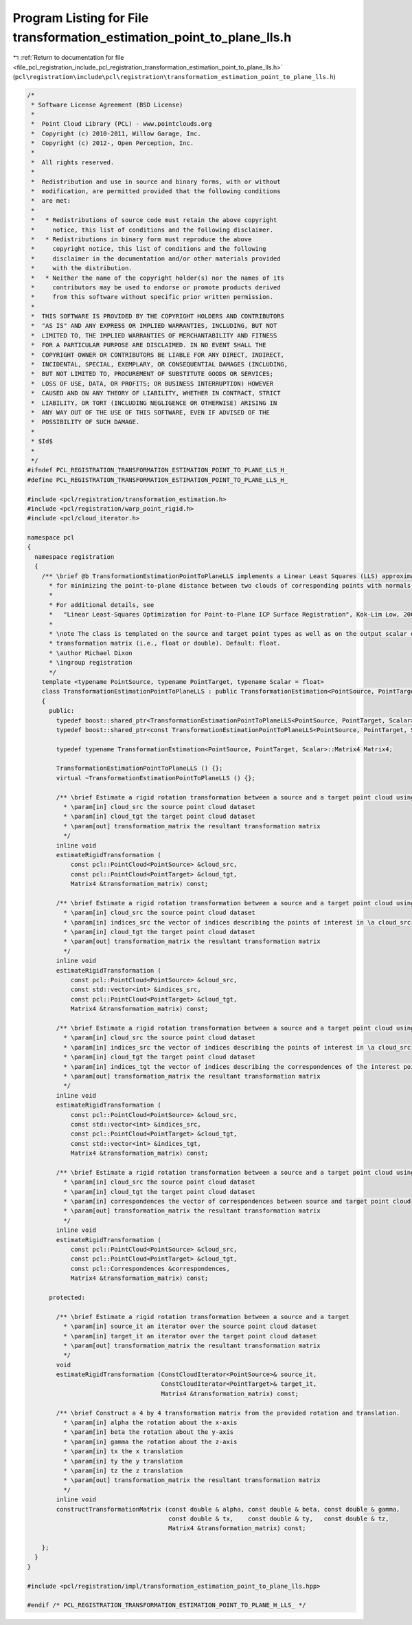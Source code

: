 
.. _program_listing_file_pcl_registration_include_pcl_registration_transformation_estimation_point_to_plane_lls.h:

Program Listing for File transformation_estimation_point_to_plane_lls.h
=======================================================================

|exhale_lsh| :ref:`Return to documentation for file <file_pcl_registration_include_pcl_registration_transformation_estimation_point_to_plane_lls.h>` (``pcl\registration\include\pcl\registration\transformation_estimation_point_to_plane_lls.h``)

.. |exhale_lsh| unicode:: U+021B0 .. UPWARDS ARROW WITH TIP LEFTWARDS

.. code-block:: cpp

   /*
    * Software License Agreement (BSD License)
    *
    *  Point Cloud Library (PCL) - www.pointclouds.org
    *  Copyright (c) 2010-2011, Willow Garage, Inc.
    *  Copyright (c) 2012-, Open Perception, Inc.
    *
    *  All rights reserved.
    *
    *  Redistribution and use in source and binary forms, with or without
    *  modification, are permitted provided that the following conditions
    *  are met:
    *
    *   * Redistributions of source code must retain the above copyright
    *     notice, this list of conditions and the following disclaimer.
    *   * Redistributions in binary form must reproduce the above
    *     copyright notice, this list of conditions and the following
    *     disclaimer in the documentation and/or other materials provided
    *     with the distribution.
    *   * Neither the name of the copyright holder(s) nor the names of its
    *     contributors may be used to endorse or promote products derived
    *     from this software without specific prior written permission.
    *
    *  THIS SOFTWARE IS PROVIDED BY THE COPYRIGHT HOLDERS AND CONTRIBUTORS
    *  "AS IS" AND ANY EXPRESS OR IMPLIED WARRANTIES, INCLUDING, BUT NOT
    *  LIMITED TO, THE IMPLIED WARRANTIES OF MERCHANTABILITY AND FITNESS
    *  FOR A PARTICULAR PURPOSE ARE DISCLAIMED. IN NO EVENT SHALL THE
    *  COPYRIGHT OWNER OR CONTRIBUTORS BE LIABLE FOR ANY DIRECT, INDIRECT,
    *  INCIDENTAL, SPECIAL, EXEMPLARY, OR CONSEQUENTIAL DAMAGES (INCLUDING,
    *  BUT NOT LIMITED TO, PROCUREMENT OF SUBSTITUTE GOODS OR SERVICES;
    *  LOSS OF USE, DATA, OR PROFITS; OR BUSINESS INTERRUPTION) HOWEVER
    *  CAUSED AND ON ANY THEORY OF LIABILITY, WHETHER IN CONTRACT, STRICT
    *  LIABILITY, OR TORT (INCLUDING NEGLIGENCE OR OTHERWISE) ARISING IN
    *  ANY WAY OUT OF THE USE OF THIS SOFTWARE, EVEN IF ADVISED OF THE
    *  POSSIBILITY OF SUCH DAMAGE.
    *
    * $Id$
    *
    */
   #ifndef PCL_REGISTRATION_TRANSFORMATION_ESTIMATION_POINT_TO_PLANE_LLS_H_ 
   #define PCL_REGISTRATION_TRANSFORMATION_ESTIMATION_POINT_TO_PLANE_LLS_H_
   
   #include <pcl/registration/transformation_estimation.h>
   #include <pcl/registration/warp_point_rigid.h>
   #include <pcl/cloud_iterator.h>
   
   namespace pcl
   {
     namespace registration
     {
       /** \brief @b TransformationEstimationPointToPlaneLLS implements a Linear Least Squares (LLS) approximation
         * for minimizing the point-to-plane distance between two clouds of corresponding points with normals.
         *
         * For additional details, see 
         *   "Linear Least-Squares Optimization for Point-to-Plane ICP Surface Registration", Kok-Lim Low, 2004
         *
         * \note The class is templated on the source and target point types as well as on the output scalar of the
         * transformation matrix (i.e., float or double). Default: float.
         * \author Michael Dixon
         * \ingroup registration
         */
       template <typename PointSource, typename PointTarget, typename Scalar = float>
       class TransformationEstimationPointToPlaneLLS : public TransformationEstimation<PointSource, PointTarget, Scalar>
       {
         public:
           typedef boost::shared_ptr<TransformationEstimationPointToPlaneLLS<PointSource, PointTarget, Scalar> > Ptr;
           typedef boost::shared_ptr<const TransformationEstimationPointToPlaneLLS<PointSource, PointTarget, Scalar> > ConstPtr;
   
           typedef typename TransformationEstimation<PointSource, PointTarget, Scalar>::Matrix4 Matrix4;
           
           TransformationEstimationPointToPlaneLLS () {};
           virtual ~TransformationEstimationPointToPlaneLLS () {};
   
           /** \brief Estimate a rigid rotation transformation between a source and a target point cloud using SVD.
             * \param[in] cloud_src the source point cloud dataset
             * \param[in] cloud_tgt the target point cloud dataset
             * \param[out] transformation_matrix the resultant transformation matrix
             */
           inline void
           estimateRigidTransformation (
               const pcl::PointCloud<PointSource> &cloud_src,
               const pcl::PointCloud<PointTarget> &cloud_tgt,
               Matrix4 &transformation_matrix) const;
   
           /** \brief Estimate a rigid rotation transformation between a source and a target point cloud using SVD.
             * \param[in] cloud_src the source point cloud dataset
             * \param[in] indices_src the vector of indices describing the points of interest in \a cloud_src
             * \param[in] cloud_tgt the target point cloud dataset
             * \param[out] transformation_matrix the resultant transformation matrix
             */
           inline void
           estimateRigidTransformation (
               const pcl::PointCloud<PointSource> &cloud_src,
               const std::vector<int> &indices_src,
               const pcl::PointCloud<PointTarget> &cloud_tgt,
               Matrix4 &transformation_matrix) const;
   
           /** \brief Estimate a rigid rotation transformation between a source and a target point cloud using SVD.
             * \param[in] cloud_src the source point cloud dataset
             * \param[in] indices_src the vector of indices describing the points of interest in \a cloud_src
             * \param[in] cloud_tgt the target point cloud dataset
             * \param[in] indices_tgt the vector of indices describing the correspondences of the interest points from \a indices_src
             * \param[out] transformation_matrix the resultant transformation matrix
             */
           inline void
           estimateRigidTransformation (
               const pcl::PointCloud<PointSource> &cloud_src,
               const std::vector<int> &indices_src,
               const pcl::PointCloud<PointTarget> &cloud_tgt,
               const std::vector<int> &indices_tgt,
               Matrix4 &transformation_matrix) const;
   
           /** \brief Estimate a rigid rotation transformation between a source and a target point cloud using SVD.
             * \param[in] cloud_src the source point cloud dataset
             * \param[in] cloud_tgt the target point cloud dataset
             * \param[in] correspondences the vector of correspondences between source and target point cloud
             * \param[out] transformation_matrix the resultant transformation matrix
             */
           inline void
           estimateRigidTransformation (
               const pcl::PointCloud<PointSource> &cloud_src,
               const pcl::PointCloud<PointTarget> &cloud_tgt,
               const pcl::Correspondences &correspondences,
               Matrix4 &transformation_matrix) const;
   
         protected:
           
           /** \brief Estimate a rigid rotation transformation between a source and a target
             * \param[in] source_it an iterator over the source point cloud dataset
             * \param[in] target_it an iterator over the target point cloud dataset
             * \param[out] transformation_matrix the resultant transformation matrix
             */
           void 
           estimateRigidTransformation (ConstCloudIterator<PointSource>& source_it, 
                                        ConstCloudIterator<PointTarget>& target_it, 
                                        Matrix4 &transformation_matrix) const;
   
           /** \brief Construct a 4 by 4 transformation matrix from the provided rotation and translation.
             * \param[in] alpha the rotation about the x-axis
             * \param[in] beta the rotation about the y-axis
             * \param[in] gamma the rotation about the z-axis
             * \param[in] tx the x translation
             * \param[in] ty the y translation
             * \param[in] tz the z translation
             * \param[out] transformation_matrix the resultant transformation matrix
             */
           inline void
           constructTransformationMatrix (const double & alpha, const double & beta, const double & gamma,
                                          const double & tx,    const double & ty,   const double & tz,
                                          Matrix4 &transformation_matrix) const;
   
       };
     }
   }
   
   #include <pcl/registration/impl/transformation_estimation_point_to_plane_lls.hpp>
   
   #endif /* PCL_REGISTRATION_TRANSFORMATION_ESTIMATION_POINT_TO_PLANE_H_LLS_ */
